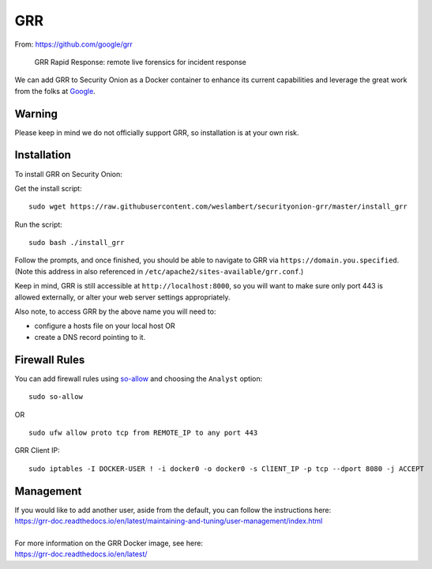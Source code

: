 GRR
===

From: https://github.com/google/grr

    GRR Rapid Response: remote live forensics for incident response

We can add GRR to Security Onion as a Docker container to enhance its current capabilities and leverage the great work from the folks at `Google <https://github.com/google/grr>`__.

Warning
-------

Please keep in mind we do not officially support GRR, so installation is at your own risk.

Installation
------------

To install GRR on Security Onion:

Get the install script:

::

   sudo wget https://raw.githubusercontent.com/weslambert/securityonion-grr/master/install_grr

Run the script:

::

   sudo bash ./install_grr

Follow the prompts, and once finished, you should be able to navigate to GRR via ``https://domain.you.specified``.  (Note this address in also referenced in ``/etc/apache2/sites-available/grr.conf``.)

Keep in mind, GRR is still accessible at ``http://localhost:8000``, so you will want to make sure only port 443 is allowed externally, or alter your web server settings appropriately.

Also note, to access GRR by the above name you will need to:

-  configure a hosts file on your local host
   OR
-  create a DNS record pointing to it.

Firewall Rules
--------------

You can add firewall rules using `<so-allow>`_ and choosing the ``Analyst`` option:

::

   sudo so-allow
   
OR

::

   sudo ufw allow proto tcp from REMOTE_IP to any port 443

GRR Client IP:

::

   sudo iptables -I DOCKER-USER ! -i docker0 -o docker0 -s ClIENT_IP -p tcp --dport 8080 -j ACCEPT

Management
----------

| If you would like to add another user, aside from the default, you can follow the instructions here:
| https://grr-doc.readthedocs.io/en/latest/maintaining-and-tuning/user-management/index.html
|
| For more information on the GRR Docker image, see here:
| https://grr-doc.readthedocs.io/en/latest/
